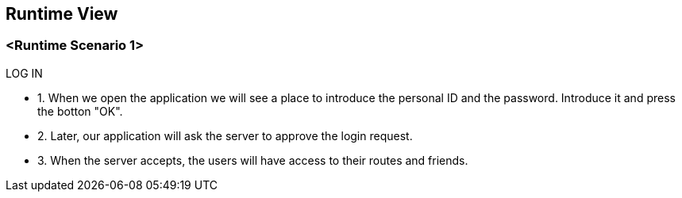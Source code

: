 [[section-runtime-view]]
== Runtime View
=== <Runtime Scenario 1>
.LOG IN
* 1. When we open the application we will see a place to introduce the personal ID and the password. Introduce it and press the botton "OK".
* 2. Later, our application will ask the server to approve the login request. 
* 3. When the server accepts, the users will have access to their routes and friends.

//TODO Diagram


